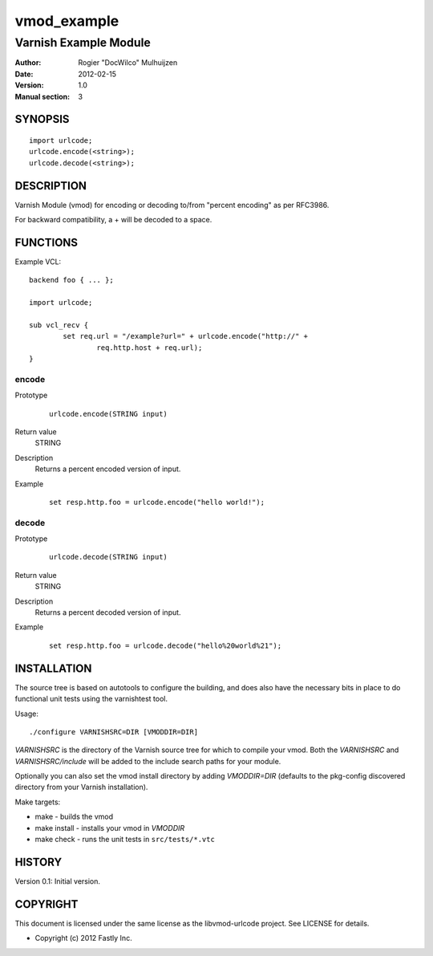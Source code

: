 ============
vmod_example
============

----------------------
Varnish Example Module
----------------------

:Author: Rogier "DocWilco" Mulhuijzen
:Date: 2012-02-15
:Version: 1.0
:Manual section: 3

SYNOPSIS
========

::

	import urlcode;
	urlcode.encode(<string>);
	urlcode.decode(<string>);

DESCRIPTION
===========

Varnish Module (vmod) for encoding or decoding to/from "percent encoding" as 
per RFC3986.

For backward compatibility, a + will be decoded to a space.

FUNCTIONS
=========

Example VCL::

	backend foo { ... };

	import urlcode;

	sub vcl_recv {
		set req.url = "/example?url=" + urlcode.encode("http://" +
			req.http.host + req.url);
	}

encode
------

Prototype
        ::

		urlcode.encode(STRING input)

Return value
	STRING
Description
	Returns a percent encoded version of input.
Example
	::

		set resp.http.foo = urlcode.encode("hello world!");

decode
------

Prototype
        ::

		urlcode.decode(STRING input)

Return value
	STRING
Description
	Returns a percent decoded version of input.
Example
	::

		set resp.http.foo = urlcode.decode("hello%20world%21");


INSTALLATION
============

The source tree is based on autotools to configure the building, and
does also have the necessary bits in place to do functional unit tests
using the varnishtest tool.

Usage::

 ./configure VARNISHSRC=DIR [VMODDIR=DIR]

`VARNISHSRC` is the directory of the Varnish source tree for which to
compile your vmod. Both the `VARNISHSRC` and `VARNISHSRC/include`
will be added to the include search paths for your module.

Optionally you can also set the vmod install directory by adding
`VMODDIR=DIR` (defaults to the pkg-config discovered directory from your
Varnish installation).

Make targets:

* make - builds the vmod
* make install - installs your vmod in `VMODDIR`
* make check - runs the unit tests in ``src/tests/*.vtc``


HISTORY
=======

Version 0.1: Initial version.

COPYRIGHT
=========

This document is licensed under the same license as the
libvmod-urlcode project. See LICENSE for details.

* Copyright (c) 2012 Fastly Inc.
